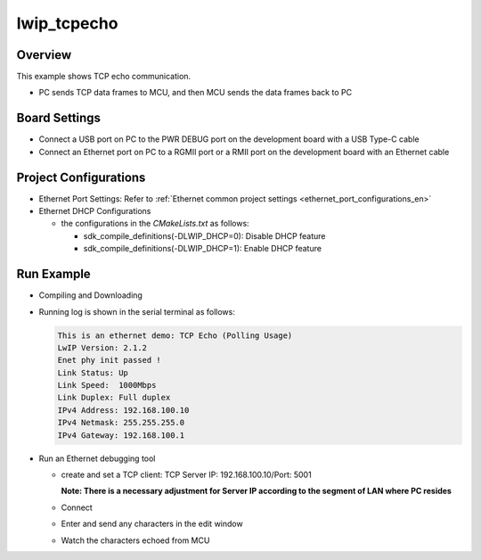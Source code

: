 .. _lwip_tcpecho:

lwip_tcpecho
========================

Overview
--------

This example shows TCP echo communication.

- PC sends TCP data frames to MCU,  and then MCU sends the data frames back to PC

Board Settings
--------------

- Connect a USB port on PC to the PWR DEBUG port on the development board with a USB Type-C cable

- Connect an Ethernet port on PC to a RGMII port or a RMII port on the development board with an Ethernet cable

Project Configurations
----------------------

- Ethernet Port Settings: Refer to :ref:`Ethernet common project settings <ethernet_port_configurations_en>`

- Ethernet DHCP Configurations

  - the configurations in the `CMakeLists.txt` as follows:

    - sdk_compile_definitions(-DLWIP_DHCP=0): Disable DHCP feature

    - sdk_compile_definitions(-DLWIP_DHCP=1): Enable DHCP feature

Run Example
-----------

- Compiling and Downloading

- Running log is shown in the serial terminal as follows:


  .. code-block:: console

        This is an ethernet demo: TCP Echo (Polling Usage)
        LwIP Version: 2.1.2
        Enet phy init passed !
        Link Status: Up
        Link Speed:  1000Mbps
        Link Duplex: Full duplex
        IPv4 Address: 192.168.100.10
        IPv4 Netmask: 255.255.255.0
        IPv4 Gateway: 192.168.100.1



- Run an Ethernet debugging tool

  - create and set a TCP client:  TCP Server IP: 192.168.100.10/Port: 5001

    **Note: There is a necessary adjustment for Server IP according to the segment of  LAN where PC resides**

  - Connect

  - Enter and send any characters in the edit window

    .. image:: ../doc/lwip_tcpecho_1.png

  - Watch the characters echoed from MCU

    .. image:: ../doc/lwip_tcpecho_2.png
